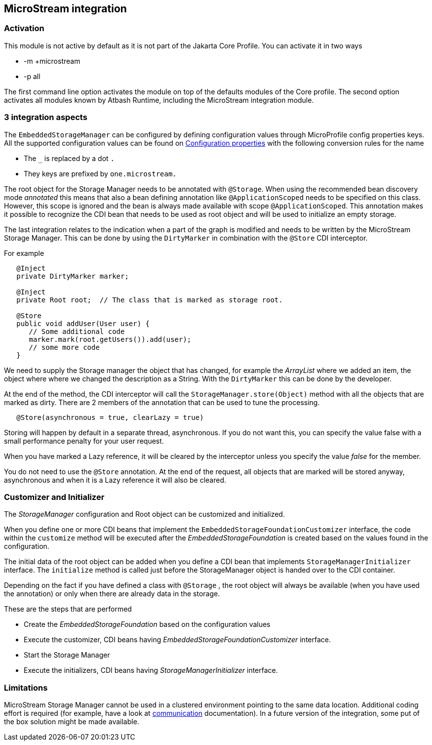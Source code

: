 == MicroStream integration

=== Activation

This module is not active by default as it is not part of the Jakarta Core Profile.  You can activate it in two ways

- -m +microstream
- -p all

The first command line option activates the module on top of the defaults modules of the Core profile.  The second option activates all modules known by Atbash Runtime, including the MicroStream integration module.

=== 3 integration aspects

The `EmbeddedStorageManager` can be configured by defining configuration values through MicroProfile config properties keys.  All the supported configuration values can be found on https://docs.microstream.one/manual/storage/configuration/properties.html[Configuration properties] with the following conversion rules for the name

- The `_` is replaced by a dot `.`
- They keys are prefixed by `one.microstream.`

The root object for the Storage Manager needs to be annotated with `@Storage`.  When using the recommended bean discovery mode _annotated_ this means that also a bean defining annotation like `@ApplicationScoped` needs to be specified on this class. However, this scope is ignored and the bean is always made available with scope `@ApplicationScoped`.  This annotation makes it possible to recognize the CDI bean that needs to be used as root object and will be used to initialize an empty storage.

The last integration relates to the indication when a part of the graph is modified and needs to be written by the MicroStream Storage Manager.  This can be done by using the `DirtyMarker` in combination with the `@Store` CDI interceptor.

For example

[source,java]
----

   @Inject
   private DirtyMarker marker;

   @Inject
   private Root root;  // The class that is marked as storage root.

   @Store
   public void addUser(User user) {
      // Some additional code
      marker.mark(root.getUsers()).add(user);
      // some more code
   }
----

We need to supply the Storage manager the object that has changed, for example the _ArrayList_ where we added an item, the object where where we changed the description as a String. With the `DirtyMarker` this can be done by the developer.

At the end of the method, the CDI interceptor will call the `StorageManager.store(Object)` method with all the objects that are marked as dirty.  There are 2 members of the annotation that can be used to tune the processing.

[source,java]
----
   @Store(asynchronous = true, clearLazy = true)
----

Storing will happen by default in a separate thread, asynchronous. If you do not want this, you can specify the value false with a small performance penalty for your user request.

When you have marked a Lazy reference, it will be cleared by the interceptor unless you specify the value _false_ for the member.

You do not need to use the `@Store` annotation.  At the end of the request, all objects that are marked will be stored anyway, asynchronous and when it is a Lazy reference it will also be cleared.

=== Customizer and Initializer

The _StorageManager_ configuration and Root object can be customized and initialized.

When you define one or more CDI beans that implement the  `EmbeddedStorageFoundationCustomizer` interface, the code within the `customize` method will be executed after the _EmbeddedStorageFoundation_ is created based on the values found in the configuration.

The initial data of the root object can be added when you define a CDI bean that implements `StorageManagerInitializer` interface.  The `initialize` method is called just before the StorageManager object is handed over to the CDI container.

Depending on the fact if you have defined a class with `@Storage` , the root object will always be available (when you have used the annotation) or only when there are already data in the storage.

These are the steps that are performed

- Create the _EmbeddedStorageFoundation_  based on the configuration values
- Execute the customizer, CDI beans having _EmbeddedStorageFoundationCustomizer_ interface.
- Start the Storage Manager
- Execute the initializers, CDI beans having _StorageManagerInitializer_ interface.

=== Limitations

MicroStream Storage Manager cannot be used in a clustered environment pointing to the same data location. Additional coding effort is required (for example, have a look at https://docs.microstream.one/manual/communication/index.html[communication] documentation). In a future version of the integration, some put of the box solution might be made available.